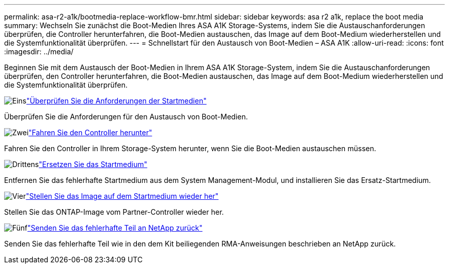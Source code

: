 ---
permalink: asa-r2-a1k/bootmedia-replace-workflow-bmr.html 
sidebar: sidebar 
keywords: asa r2 a1k, replace the boot media 
summary: Wechseln Sie zunächst die Boot-Medien Ihres ASA A1K Storage-Systems, indem Sie die Austauschanforderungen überprüfen, die Controller herunterfahren, die Boot-Medien austauschen, das Image auf dem Boot-Medium wiederherstellen und die Systemfunktionalität überprüfen. 
---
= Schnellstart für den Austausch von Boot-Medien – ASA A1K
:allow-uri-read: 
:icons: font
:imagesdir: ../media/


[role="lead"]
Beginnen Sie mit dem Austausch der Boot-Medien in Ihrem ASA A1K Storage-System, indem Sie die Austauschanforderungen überprüfen, den Controller herunterfahren, die Boot-Medien austauschen, das Image auf dem Boot-Medium wiederherstellen und die Systemfunktionalität überprüfen.

.image:https://raw.githubusercontent.com/NetAppDocs/common/main/media/number-1.png["Eins"]link:bootmedia-replace-requirements-bmr.html["Überprüfen Sie die Anforderungen der Startmedien"]
[role="quick-margin-para"]
Überprüfen Sie die Anforderungen für den Austausch von Boot-Medien.

.image:https://raw.githubusercontent.com/NetAppDocs/common/main/media/number-2.png["Zwei"]link:bootmedia-shutdown-bmr.html["Fahren Sie den Controller herunter"]
[role="quick-margin-para"]
Fahren Sie den Controller in Ihrem Storage-System herunter, wenn Sie die Boot-Medien austauschen müssen.

.image:https://raw.githubusercontent.com/NetAppDocs/common/main/media/number-3.png["Drittens"]link:bootmedia-replace-bmr.html["Ersetzen Sie das Startmedium"]
[role="quick-margin-para"]
Entfernen Sie das fehlerhafte Startmedium aus dem System Management-Modul, und installieren Sie das Ersatz-Startmedium.

.image:https://raw.githubusercontent.com/NetAppDocs/common/main/media/number-4.png["Vier"]link:bootmedia-recovery-image-boot-bmr.html["Stellen Sie das Image auf dem Startmedium wieder her"]
[role="quick-margin-para"]
Stellen Sie das ONTAP-Image vom Partner-Controller wieder her.

.image:https://raw.githubusercontent.com/NetAppDocs/common/main/media/number-5.png["Fünf"]link:bootmedia-complete-rma-bmr.html["Senden Sie das fehlerhafte Teil an NetApp zurück"]
[role="quick-margin-para"]
Senden Sie das fehlerhafte Teil wie in den dem Kit beiliegenden RMA-Anweisungen beschrieben an NetApp zurück.
